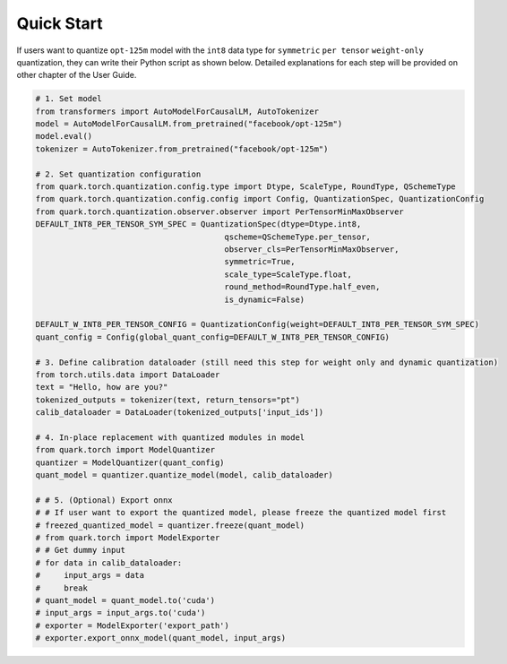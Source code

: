 Quick Start
===========

If users want to quantize ``opt-125m`` model with the ``int8`` data type
for ``symmetric`` ``per tensor`` ``weight-only`` quantization, they can
write their Python script as shown below. Detailed explanations for each
step will be provided on other chapter of the User Guide.

.. code:: python

   # 1. Set model
   from transformers import AutoModelForCausalLM, AutoTokenizer
   model = AutoModelForCausalLM.from_pretrained("facebook/opt-125m")
   model.eval()
   tokenizer = AutoTokenizer.from_pretrained("facebook/opt-125m")

   # 2. Set quantization configuration
   from quark.torch.quantization.config.type import Dtype, ScaleType, RoundType, QSchemeType
   from quark.torch.quantization.config.config import Config, QuantizationSpec, QuantizationConfig
   from quark.torch.quantization.observer.observer import PerTensorMinMaxObserver
   DEFAULT_INT8_PER_TENSOR_SYM_SPEC = QuantizationSpec(dtype=Dtype.int8,
                                           qscheme=QSchemeType.per_tensor,
                                           observer_cls=PerTensorMinMaxObserver,
                                           symmetric=True,
                                           scale_type=ScaleType.float,
                                           round_method=RoundType.half_even,
                                           is_dynamic=False)

   DEFAULT_W_INT8_PER_TENSOR_CONFIG = QuantizationConfig(weight=DEFAULT_INT8_PER_TENSOR_SYM_SPEC)
   quant_config = Config(global_quant_config=DEFAULT_W_INT8_PER_TENSOR_CONFIG)

   # 3. Define calibration dataloader (still need this step for weight only and dynamic quantization)
   from torch.utils.data import DataLoader
   text = "Hello, how are you?"
   tokenized_outputs = tokenizer(text, return_tensors="pt")
   calib_dataloader = DataLoader(tokenized_outputs['input_ids'])

   # 4. In-place replacement with quantized modules in model
   from quark.torch import ModelQuantizer
   quantizer = ModelQuantizer(quant_config)
   quant_model = quantizer.quantize_model(model, calib_dataloader)

   # # 5. (Optional) Export onnx
   # # If user want to export the quantized model, please freeze the quantized model first
   # freezed_quantized_model = quantizer.freeze(quant_model)
   # from quark.torch import ModelExporter
   # # Get dummy input
   # for data in calib_dataloader:
   #     input_args = data
   #     break
   # quant_model = quant_model.to('cuda')
   # input_args = input_args.to('cuda')
   # exporter = ModelExporter('export_path')
   # exporter.export_onnx_model(quant_model, input_args)

.. raw:: html

   <!-- 
   ## License
   Copyright (C) 2023, Advanced Micro Devices, Inc. All rights reserved. SPDX-License-Identifier: MIT
   -->
